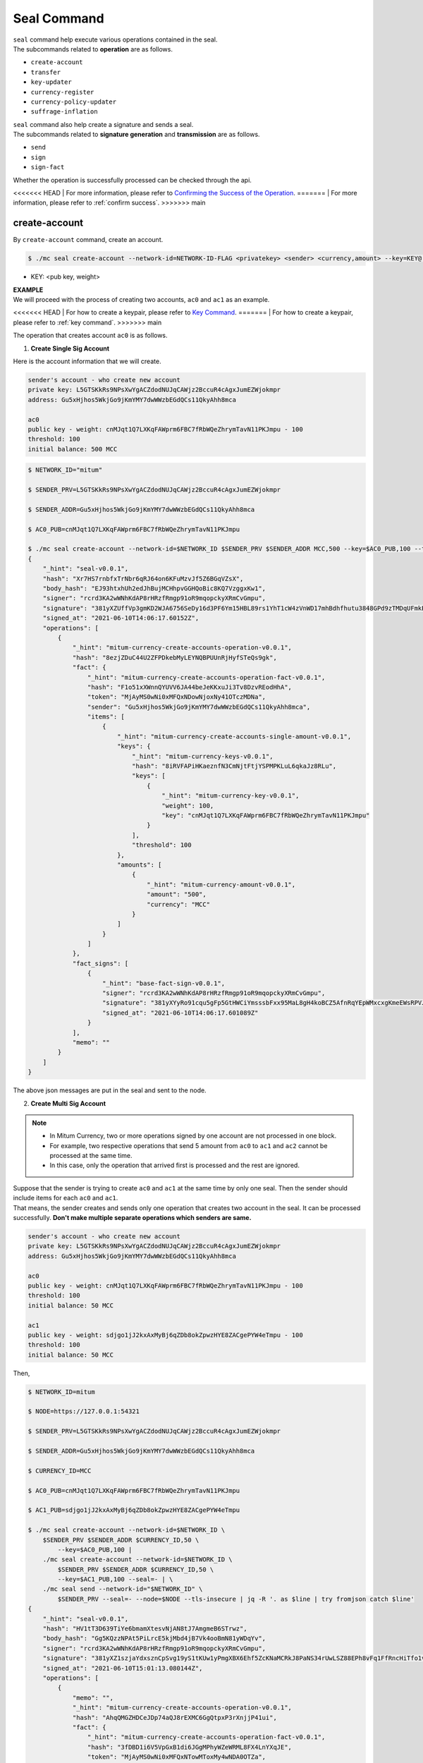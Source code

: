 .. _seal command:

===================================================
Seal Command
===================================================

| ``seal`` command help execute various operations contained in the seal.

| The subcommands related to **operation** are as follows.

* ``create-account``
* ``transfer``
* ``key-updater``
* ``currency-register``
* ``currency-policy-updater``
* ``suffrage-inflation``

| ``seal`` command also help create a signature and sends a seal.

| The subcommands related to **signature generation** and **transmission** are as follows.

* ``send``
* ``sign``
* ``sign-fact``

| Whether the operation is successfully processed can be checked through the api.

<<<<<<< HEAD
| For more information, please refer to `Confirming the Success of the Operation <https://protocon-general-doc.readthedocs.io/en/stable/docs/api/builder.html#confirming-the-success-of-the-operation>`_.
=======
| For more information, please refer to :ref:`confirm success`.
>>>>>>> main

---------------------------------------------------
create-account
---------------------------------------------------

| By ``create-account`` command, create an account.

.. code-block:: shell

    $ ./mc seal create-account --network-id=NETWORK-ID-FLAG <privatekey> <sender> <currency,amount> --key=KEY@... --threshold= 

* KEY: <pub key, weight>

| **EXAMPLE**

| We will proceed with the process of creating two accounts, ``ac0`` and ``ac1`` as an example.

<<<<<<< HEAD
| For how to create a keypair, please refer to `Key Command <https://protocon-general-doc.readthedocs.io/en/stable/docs/cli/key.html#>`_.
=======
| For how to create a keypair, please refer to :ref:`key command`.
>>>>>>> main

| The operation that creates account ``ac0`` is as follows.

1. **Create Single Sig Account**

| Here is the account information that we will create.

.. code-block:: none

    sender's account - who create new account
    private key: L5GTSKkRs9NPsXwYgACZdodNUJqCAWjz2BccuR4cAgxJumEZWjokmpr
    address: Gu5xHjhos5WkjGo9jKmYMY7dwWWzbEGdQCs11QkyAhh8mca

    ac0
    public key - weight: cnMJqt1Q7LXKqFAWprm6FBC7fRbWQeZhrymTavN11PKJmpu - 100
    threshold: 100
    initial balance: 500 MCC


.. code-block:: shell

    $ NETWORK_ID="mitum"

    $ SENDER_PRV=L5GTSKkRs9NPsXwYgACZdodNUJqCAWjz2BccuR4cAgxJumEZWjokmpr

    $ SENDER_ADDR=Gu5xHjhos5WkjGo9jKmYMY7dwWWzbEGdQCs11QkyAhh8mca

    $ AC0_PUB=cnMJqt1Q7LXKqFAWprm6FBC7fRbWQeZhrymTavN11PKJmpu

    $ ./mc seal create-account --network-id=$NETWORK_ID $SENDER_PRV $SENDER_ADDR MCC,500 --key=$AC0_PUB,100 --threshold=100 | jq
    {
        "_hint": "seal-v0.0.1",
        "hash": "Xr7HS7rnbfxTrNbr6qRJ64on6KFuMzvJf5Z6BGqVZsX",
        "body_hash": "EJ93htxhUh2edJhBujMCHhpvGGHQoBic8KQ7VzggxKw1",
        "signer": "rcrd3KA2wWNhKdAP8rHRzfRmgp91oR9mqopckyXRmCvGmpu",
        "signature": "381yXZUffVp3gmKD2WJA6756SeDy16d3PF6Ym15HBL89rs1YhT1cW4zVnWD17mhBdhfhutu3848GPd9zTMDqUFmkE8rUWmCs",
        "signed_at": "2021-06-10T14:06:17.60152Z",
        "operations": [
            {
                "_hint": "mitum-currency-create-accounts-operation-v0.0.1",
                "hash": "8ezjZDuC44U2ZFPDkebMyLEYNQBPUUnRjHyfSTeQs9gk",
                "fact": {
                    "_hint": "mitum-currency-create-accounts-operation-fact-v0.0.1",
                    "hash": "F1o51xXWnnQYUVV6JA44beJeKKxuJi3Tv8DzvREodHhA",
                    "token": "MjAyMS0wNi0xMFQxNDowNjoxNy41OTczMDNa",
                    "sender": "Gu5xHjhos5WkjGo9jKmYMY7dwWWzbEGdQCs11QkyAhh8mca",
                    "items": [
                        {
                            "_hint": "mitum-currency-create-accounts-single-amount-v0.0.1",
                            "keys": {
                                "_hint": "mitum-currency-keys-v0.0.1",
                                "hash": "8iRVFAPiHKaeznfN3CmNjtFtjYSPMPKLuL6qkaJz8RLu",
                                "keys": [
                                    {
                                        "_hint": "mitum-currency-key-v0.0.1",
                                        "weight": 100,
                                        "key": "cnMJqt1Q7LXKqFAWprm6FBC7fRbWQeZhrymTavN11PKJmpu"
                                    }
                                ],
                                "threshold": 100
                            },
                            "amounts": [
                                {
                                    "_hint": "mitum-currency-amount-v0.0.1",
                                    "amount": "500",
                                    "currency": "MCC"
                                }
                            ]
                        }
                    ]
                },
                "fact_signs": [
                    {
                        "_hint": "base-fact-sign-v0.0.1",
                        "signer": "rcrd3KA2wWNhKdAP8rHRzfRmgp91oR9mqopckyXRmCvGmpu",
                        "signature": "381yXYyRo91cqu5gFp5GtHWCiYmsssbFxx95MaL8gH4koBCZ5AfnRqYEpWMxcxgKmeEWsRPVJ8zWytAMLiA9zQes9qGnbcj8",
                        "signed_at": "2021-06-10T14:06:17.601089Z"
                    }
                ],
                "memo": ""
            }
        ]
    }

| The above json messages are put in the seal and sent to the node.

2. **Create Multi Sig Account**

.. note::

    * In Mitum Currency, two or more operations signed by one account are not processed in one block.
    * For example, two respective operations that send 5 amount from ``ac0`` to ``ac1`` and ``ac2`` cannot be processed at the same time.
    * In this case, only the operation that arrived first is processed and the rest are ignored.

| Suppose that the sender is trying to create ``ac0`` and ``ac1`` at the same time by only one seal. Then the sender should include items for each ``ac0`` and ``ac1``.

| That means, the sender creates and sends only one operation that creates two account in the seal. It can be processed successfully. **Don't make multiple separate operations which senders are same.**

.. code-block:: none

    sender's account - who create new account
    private key: L5GTSKkRs9NPsXwYgACZdodNUJqCAWjz2BccuR4cAgxJumEZWjokmpr
    address: Gu5xHjhos5WkjGo9jKmYMY7dwWWzbEGdQCs11QkyAhh8mca

    ac0
    public key - weight: cnMJqt1Q7LXKqFAWprm6FBC7fRbWQeZhrymTavN11PKJmpu - 100
    threshold: 100
    initial balance: 50 MCC

    ac1
    public key - weight: sdjgo1jJ2kxAxMyBj6qZDb8okZpwzHYE8ZACgePYW4eTmpu - 100
    threshold: 100
    initial balance: 50 MCC

| Then,

.. code-block:: shell

    $ NETWORK_ID=mitum

    $ NODE=https://127.0.0.1:54321

    $ SENDER_PRV=L5GTSKkRs9NPsXwYgACZdodNUJqCAWjz2BccuR4cAgxJumEZWjokmpr

    $ SENDER_ADDR=Gu5xHjhos5WkjGo9jKmYMY7dwWWzbEGdQCs11QkyAhh8mca

    $ CURRENCY_ID=MCC

    $ AC0_PUB=cnMJqt1Q7LXKqFAWprm6FBC7fRbWQeZhrymTavN11PKJmpu

    $ AC1_PUB=sdjgo1jJ2kxAxMyBj6qZDb8okZpwzHYE8ZACgePYW4eTmpu

    $ ./mc seal create-account --network-id=$NETWORK_ID \
        $SENDER_PRV $SENDER_ADDR $CURRENCY_ID,50 \
            --key=$AC0_PUB,100 |
        ./mc seal create-account --network-id=$NETWORK_ID \
            $SENDER_PRV $SENDER_ADDR $CURRENCY_ID,50 \
            --key=$AC1_PUB,100 --seal=- | \
        ./mc seal send --network-id="$NETWORK_ID" \
            $SENDER_PRV --seal=- --node=$NODE --tls-insecure | jq -R '. as $line | try fromjson catch $line'
    {
        "_hint": "seal-v0.0.1",
        "hash": "HV1tT3D639TiYe6bmamXtesvNjAN8tJ7AmgmeB6STrwz",
        "body_hash": "Gg5KQzzNPAt5PiLrcE5kjMbd4jB7Vk4ooBmN81yWDqYv",
        "signer": "rcrd3KA2wWNhKdAP8rHRzfRmgp91oR9mqopckyXRmCvGmpu",
        "signature": "381yXZ1szjaYdxsznCpSvg19yS1tKUw1yPmgXBX6Ehf5ZcKNaMCRkJ8PaNS34rUwLSZ88EPh8vFq1FfRncHiTfo1v9adHCSH",
        "signed_at": "2021-06-10T15:01:13.080144Z",
        "operations": [
            {
                "memo": "",
                "_hint": "mitum-currency-create-accounts-operation-v0.0.1",
                "hash": "AhqQMGZHDCeJDp74aQJ8rEXMC6GgQtpxP3rXnjjP41ui",
                "fact": {
                    "_hint": "mitum-currency-create-accounts-operation-fact-v0.0.1",
                    "hash": "3fDBD1i6V5VpGxB1di6JGgMPhyWZeWRML8FX4LnYXqJE",
                    "token": "MjAyMS0wNi0xMFQxNTowMToxMy4wNDA0OTZa",
                    "sender": "Gu5xHjhos5WkjGo9jKmYMY7dwWWzbEGdQCs11QkyAhh8mca",
                    "items": [
                        {
                            "_hint": "mitum-currency-create-accounts-single-amount-v0.0.1",
                            "keys": {
                                "_hint": "mitum-currency-keys-v0.0.1",
                                "hash": "8iRVFAPiHKaeznfN3CmNjtFtjYSPMPKLuL6qkaJz8RLu",
                                "keys": [
                                    {
                                        "_hint": "mitum-currency-key-v0.0.1",
                                        "weight": 100,
                                        "key": "cnMJqt1Q7LXKqFAWprm6FBC7fRbWQeZhrymTavN11PKJmpu"
                                    }
                                ],
                                "threshold": 100
                            },
                            "amounts": [
                                {
                                    "_hint": "mitum-currency-amount-v0.0.1",
                                    "amount": "50",
                                    "currency": "MCC"
                                }
                            ]
                        },
                        {
                            "_hint": "mitum-currency-create-accounts-single-amount-v0.0.1",
                            "keys": {
                                "_hint": "mitum-currency-keys-v0.0.1",
                                "hash": "EuCb6BVafkV1tBLsrMqkxojkanJCM4bvmG6JFUZ4s7XL",
                                "keys": [
                                    {
                                        "_hint": "mitum-currency-key-v0.0.1",
                                        "weight": 100,
                                        "key": "sdjgo1jJ2kxAxMyBj6qZDb8okZpwzHYE8ZACgePYW4eTmpu"
                                    }
                                ],
                                "threshold": 100
                            },
                            "amounts": [
                                {
                                    "_hint": "mitum-currency-amount-v0.0.1",
                                    "amount": "50",
                                    "currency": "MCC"
                                }
                            ]
                        }
                    ]
                },
                "fact_signs": [
                    {
                        "_hint": "base-fact-sign-v0.0.1",
                        "signer": "rcrd3KA2wWNhKdAP8rHRzfRmgp91oR9mqopckyXRmCvGmpu",
                        "signature": "AN1rKvthtCymTu7gv2fSrMhGwqVuK3o24FrDe6GGLzRU8N5SWF62nPs3iKcEjuzwHya6P9JmrNLRF95ri8QTE4NBc66TxhCHm",
                        "signed_at": "2021-06-10T15:01:13.053303Z"
                    }
                ]
            }
        ]
    }
    "2021-06-10T15:01:13.083634Z INF trying to send seal module=command-send-seal"
    "2021-06-10T15:01:13.171266Z INF sent seal module=command-send-seal"

| Whether the operation block is saved can be checked through the ``fact.hash`` of operation inquiry in the digest API.

.. code-block:: shell

    $ FACT_HASH=3fDBD1i6V5VpGxB1di6JGgMPhyWZeWRML8FX4LnYXqJE

    $ DIGEST_API="https://127.0.0.1:54320"
    
    $ curl --insecure -v $DIGEST_API/block/operation/$FACT_HASH | jq
    {
        "_hint": "mitum-currency-hal-v0.0.1",
        "hint": "mitum-currency-operation-value-v0.0.1",
        "_embedded": {
            "_hint": "mitum-currency-operation-value-v0.0.1",
            "hash": "3fDBD1i6V5VpGxB1di6JGgMPhyWZeWRML8FX4LnYXqJE",
            "operation": {
                "_hint": "mitum-currency-create-accounts-operation-v0.0.1",
                "hash": "AhqQMGZHDCeJDp74aQJ8rEXMC6GgQtpxP3rXnjjP41ui",
                "fact": {
                    "_hint": "mitum-currency-create-accounts-operation-fact-v0.0.1",
                    "hash": "3fDBD1i6V5VpGxB1di6JGgMPhyWZeWRML8FX4LnYXqJE",
                    "token": "MjAyMS0wNi0xMFQxNTowMToxMy4wNDA0OTZa",
                    "sender": "Gu5xHjhos5WkjGo9jKmYMY7dwWWzbEGdQCs11QkyAhh8mca",
                    "items": [
                        {
                            "_hint": "mitum-currency-create-accounts-single-amount-v0.0.1",
                            "keys": {
                                "_hint": "mitum-currency-keys-v0.0.1",
                                "hash": "8iRVFAPiHKaeznfN3CmNjtFtjYSPMPKLuL6qkaJz8RLu",
                                "keys": [
                                    {
                                        "_hint": "mitum-currency-key-v0.0.1",
                                        "weight": 100,
                                        "key": "cnMJqt1Q7LXKqFAWprm6FBC7fRbWQeZhrymTavN11PKJmpu"
                                    }
                                ],
                                "threshold": 100
                            },
                            "amounts": [
                                {
                                    "_hint": "mitum-currency-amount-v0.0.1",
                                    "amount": "50",
                                    "currency": "MCC"
                                }
                            ]
                        },
                        {
                            "_hint": "mitum-currency-create-accounts-single-amount-v0.0.1",
                            "keys": {
                                "_hint": "mitum-currency-keys-v0.0.1",
                                "hash": "EuCb6BVafkV1tBLsrMqkxojkanJCM4bvmG6JFUZ4s7XL",
                                "keys": [
                                    {
                                        "_hint": "mitum-currency-key-v0.0.1",
                                        "weight": 100,
                                        "key": "sdjgo1jJ2kxAxMyBj6qZDb8okZpwzHYE8ZACgePYW4eTmpu"
                                    }
                                ],
                                "threshold": 100
                            },
                            "amounts": [
                                {
                                    "_hint": "mitum-currency-amount-v0.0.1",
                                    "amount": "50",
                                    "currency": "MCC"
                                }
                            ]
                        }
                    ]
                },
                "fact_signs": [
                    {
                        "_hint": "base-fact-sign-v0.0.1",
                        "signer": "rcrd3KA2wWNhKdAP8rHRzfRmgp91oR9mqopckyXRmCvGmpu",
                        "signature": "AN1rKvthtCymTu7gv2fSrMhGwqVuK3o24FrDe6GGLzRU8N5SWF62nPs3iKcEjuzwHya6P9JmrNLRF95ri8QTE4NBc66TxhCHm",
                        "signed_at": "2021-06-10T15:01:13.053Z"
                    }
                ],
                "memo": ""
            },
            "height": 13,
            "confirmed_at": "2021-06-10T15:01:13.354Z",
            "reason": null,
            "in_state": true,
            "index": 0
        },
        "_links": {
            "block": {
                "href": "/block/13"
            },
            "manifest": {
                "href": "/block/13/manifest"
            },
            "new_account:8iRVFAPiHKaeznfN3CmNjtFtjYSPMPKLuL6qkaJz8RLu": {
                "href": "/account/8iRVFAPiHKaeznfN3CmNjtFtjYSPMPKLuL6qkaJz8RLumca",
                "address": "8iRVFAPiHKaeznfN3CmNjtFtjYSPMPKLuL6qkaJz8RLumca",
                "key": "8iRVFAPiHKaeznfN3CmNjtFtjYSPMPKLuL6qkaJz8RLu"
            },
            "new_account:EuCb6BVafkV1tBLsrMqkxojkanJCM4bvmG6JFUZ4s7XL": {
                "href": "/account/2S252hnemi1oA3UZqEA7dvMSvbd3RA9ut1mgJNxoGW1Pmca",
                "key": "EuCb6BVafkV1tBLsrMqkxojkanJCM4bvmG6JFUZ4s7XL",
                "address": "2S252hnemi1oA3UZqEA7dvMSvbd3RA9ut1mgJNxoGW1Pmca"
            },
            "operation:{hash}": {
                "templated": true,
                "href": "/block/operation/{hash:(?i)[0-9a-z][0-9a-z]+}"
            },
            "block:{height}": {
                "templated": true,
                "href": "/block/{height:[0-9]+}"
            },
            "self": {
                "href": "/block/operation/3fDBD1i6V5VpGxB1di6JGgMPhyWZeWRML8FX4LnYXqJE"
            }
        }
    }

---------------------------------------------------
transfer
---------------------------------------------------

| By ``transfer`` command, transfer tokens between accounts.

.. code-block:: shell

    $ ./mc seal transfer --network-id=NETWORK-ID-FLAG <privatekey> <sender> <receiver> <currency,amount> ...

| **EXAMPLE**

| This is an example of transferring the currency 10 *MCC* tokens from ``ac0`` to ``ac1``.

.. code-block:: shell

    $ AC0_PRV=KzUYFHNzxvUnZfm1ePJJ4gnLcLtMv1Tvod7Fib2sRuFmGwzm1GVbmpr

    $ AC0_ADDR=FnuHC5HkFMpr4QABukchEeT63612gGKus3cRK3KAqK7Bmca

    $ AC1_ADDR=HjyXhhuHAZBGaEw2S5cKZhDwqVc1StbkJMtdgGm3F1dnmca

    $ CURRENCY_ID=MCC

    $ NETWORK_ID="mitum"

    $ ./mc seal transfer --network-id=$NETWORK_ID $AC0_PRV $AC0_ADDR $AC1_ADDR $CURRENCY_ID,10 | jq
    {
        "_hint": "seal-v0.0.1",
        "hash": "EJDzHbusvvcknN9NWaK1wjuvSTav2TVfnDmtRnqVjEVn",
        "body_hash": "FWLTyQePguo6CFxH8SgEHesoLL8ab3FofEw9nXHDDLMp",
        "signer": "2Aopgs1nSzNCWLvQx5fkBJCi2uxjYBfN8TqneqFd9DzGcmpu",
        "signature": "381yXZMbRqwMgfWwJNk4rWNuaJenJMHZU3HBufz7Uo4Yj3zo944oeJeGoKjUDyCJXuL4pZLt49gqW2FHV3YuB5zBR24h96ZH",
        "signed_at": "2021-06-14T03:42:11.969679Z",
        "operations": [
            {
                "_hint": "mitum-currency-transfers-operation-v0.0.1",
                "hash": "F3WZYRgcwwYENiVXx6J6zKPqkiDjSZcuF2vUUPiyR3n9",
                "fact": {
                    "_hint": "mitum-currency-transfers-operation-fact-v0.0.1",
                    "hash": "7xzioXfnkKU1qrFvgeWK1KrhR71RMHMSBZdpWRVK3MUD",
                    "token": "MjAyMS0wNi0xNFQwMzo0MjoxMS45NjUyNjNa",
                    "sender": "FnuHC5HkFMpr4QABukchEeT63612gGKus3cRK3KAqK7Bmca",
                    "items": [
                        {
                            "_hint": "mitum-currency-transfers-item-single-amount-v0.0.1",
                            "receiver": "HjyXhhuHAZBGaEw2S5cKZhDwqVc1StbkJMtdgGm3F1dnmca",
                            "amounts": [
                                {
                                    "_hint": "mitum-currency-amount-v0.0.1",
                                    "amount": "10",
                                    "currency": "MCC"
                                }
                            ]
                        }
                    ]
                },
                "fact_signs": [
                    {
                        "_hint": "base-fact-sign-v0.0.1",
                        "signer": "2Aopgs1nSzNCWLvQx5fkBJCi2uxjYBfN8TqneqFd9DzGcmpu",
                        "signature": "AN1rKvtRQeMWcFQ9oPLqgakgW33fed4mCcxxfQwi3icWLyn19AKJ3XpYehA8njvAi7qzgGSVpv23JXBDcXbwiZvQkHBj6T8jw",
                        "signed_at": "2021-06-14T03:42:11.96891Z"
                    }
                ],
                "memo": ""
            }
        ]
    }

| If you want to send the operation to the network right away,

.. code-block:: shell

    $ ./mc seal transfer --network-id=$NETWORK_ID $AC0_PRV $AC0_ADDR $AC1_ADDR $CURRENCY_ID,3 | jq \
        ./mc seal send --network-id=$NETWORK_ID $AC0_PRV --seal=-

.. _key updater:

---------------------------------------------------
key-updater
---------------------------------------------------

| By ``key-updater`` command, update the account keys.

| Updating account keys to new public keys does not change address.

.. code-block:: shell

    $ ./mc seal key-updater --network-id=NETWORK-ID-FLAG <privatekey> <target> <currency> --key=KEY@... --threshold=THRESHOLD

* KEY: <pub key, weight>

<<<<<<< HEAD
For more information about account keys, refer to `Multi Sig Account <https://protocon-general-doc.readthedocs.io/en/stable/docs/cli/key.html#multi-sig-account>`_.
=======
For more information about account keys, refer to :ref:`multi sig`.
>>>>>>> main

| **EXAMPLE**

| This is an example of ``key-updater``. The example shows updating keys of ``ac0`` to another one.

.. code-block:: none

    ac0 - target account
    private key: KzUYFHNzxvUnZfm1ePJJ4gnLcLtMv1Tvod7Fib2sRuFmGwzm1GVbmpr
    public key: 2Aopgs1nSzNCWLvQx5fkBJCi2uxjYBfN8TqneqFd9DzGcmpu
    address: FnuHC5HkFMpr4QABukchEeT63612gGKus3cRK3KAqK7Bmca

    ac1 - new key
    public key: 247KCJyus9NYJii9rkT4R3z6GxengcwYQHwRKA6DySbiUmpu

.. code-block:: shell

    $ NETWORK_ID="mitum"

    $ NODE=https://127.0.0.1:54321

    $ AC0_PRV=KzUYFHNzxvUnZfm1ePJJ4gnLcLtMv1Tvod7Fib2sRuFmGwzm1GVbmpr

    $ AC0_PUB=2Aopgs1nSzNCWLvQx5fkBJCi2uxjYBfN8TqneqFd9DzGcmpu

    $ AC0_ADDR=FnuHC5HkFMpr4QABukchEeT63612gGKus3cRK3KAqK7Bmca

    $ AC1_PUB=247KCJyus9NYJii9rkT4R3z6GxengcwYQHwRKA6DySbiUmpu

    $ CURRENCY_ID=MCC

    $ ./mc seal key-updater --network-id=$NETWORK_ID $AC0_PRV $AC0_ADDR --key $AC1_PUB,100 $CURRENCY_ID | jq
    {
        "_hint": "seal-v0.0.1",
        "hash": "GvuGxKCTKWqXzgzxk3iWVGkSPAMn1nBNbAu7qgzHB8y6",
        "body_hash": "8gyB4eE7yQvneA463ZnM8LEWKDCthm8mKEFcfvAmk2pg",
        "signer": "2Aopgs1nSzNCWLvQx5fkBJCi2uxjYBfN8TqneqFd9DzGcmpu",
        "signature": "381yXZWCaZy3G5VLse9NCBMmJg8bPWoY4rmyAWMTRVjLKZP9WkexgJfN8EP4G2P64MPchFKtsYZ2QsNyu31rrjKQN4THtEtz",
        "signed_at": "2021-06-14T03:45:21.821896Z",
        "operations": [
            {
                "_hint": "mitum-currency-keyupdater-operation-v0.0.1",
                "hash": "4fFKpjDBmSrka3C3Q62fz5JYGZstZmkQTe27vgyNj4A9",
                "fact": {
                    "_hint": "mitum-currency-keyupdater-operation-fact-v0.0.1",
                    "hash": "5yaMz2aSKS5H1wtd4YVcU4q5awbaxu7bhhswX3ss8XCb",
                    "token": "MjAyMS0wNi0xNFQwMzo0NToyMS44MTczNjNa",
                    "target": "FnuHC5HkFMpr4QABukchEeT63612gGKus3cRK3KAqK7Bmca",
                    "keys": {
                        "_hint": "mitum-currency-keys-v0.0.1",
                        "hash": "GmUiuEbsoTVLSirRWMZ2WcxT69enhEXNfskAnRJby8he",
                        "keys": [
                            {
                                "_hint": "mitum-currency-key-v0.0.1",
                                "weight": 100,
                                "key": "247KCJyus9NYJii9rkT4R3z6GxengcwYQHwRKA6DySbiUmpu"
                            }
                        ],
                        "threshold": 100
                    },
                    "currency": "MCC"
                },
                "fact_signs": [
                    {
                        "_hint": "base-fact-sign-v0.0.1",
                        "signer": "2Aopgs1nSzNCWLvQx5fkBJCi2uxjYBfN8TqneqFd9DzGcmpu",
                        "signature": "AN1rKvtPv6CuiW36Q4g1wtmsGNy2Fc3ierpHgfnjXjdqjDE3wvSH293FVDYy9Yf9VTNadfMGJ38WC39hthZuGkau3vBGq7ijP",
                        "signed_at": "2021-06-14T03:45:21.821399Z"
                    }
                ],
                "memo": ""
            }
        ]
    }    

| If you want to send the operation right away,

.. code-block:: shell

    $ ./mc seal key-updater --network-id=$NETWORK_ID $AC0_PRV $AC0_ADDR \
        --key $AC1_PUB,100" $CURRENCY_ID \
        | ./mc seal send --network-id=$NETWORK_ID \
        $AC0_PRV --seal=- --node=$NODE --tls-insecure

| Also, you can check whether the account keys have really changed.

.. code-block:: shell

    $ find blockfs -name "*-states-*" -print | sort -g | xargs -n 1 gzcat |  grep '^{' | jq '. | select(.key == "'$AC0_ACC_KEY'") | [ "height: "+(.height|tostring),   "state_key: " + .key, "key.publickey: " + .value.value.keys.keys[0].key, "key.weight: " + (.value.value.keys.keys[0].weight|tostring), "threshold: " + (.value.value.keys.threshold|tostring)]'
    [
        "height: 3",
        "state_key: GkswusUGC22R5wmrXWB5yqFm8UN22yHLihZMkMb3z623-mca:account",
        "key.publickey: 2Aopgs1nSzNCWLvQx5fkBJCi2uxjYBfN8TqneqFd9DzGcmpu",
        "key.weight: 100",
        "threshold: 100"
    ]
    [
        "height: 104",
        "state_key: GkswusUGC22R5wmrXWB5yqFm8UN22yHLihZMkMb3z623-mca:account",
        "key.publickey: 247KCJyus9NYJii9rkT4R3z6GxengcwYQHwRKA6DySbiUmpu",
        "key.weight: 100",
        "threshold: 100"
    ]

---------------------------------------------------
currency-register
---------------------------------------------------

| By ``currency-register`` command, register a new currency token.

.. code-block:: shell

    $ ./mc seal currency-register --network-id=NETWORK-ID-FLAG --feeer=STRING <privatekey> <currency-id> <genesis-amount> <genesis-account>

| When registering a new currency, the items that need to be set are as follows.

* ``genesis account``: account where the issued token will be registered with new currency registration
* ``genesis amount``: amount of newly issued tokens
* ``–policy-new-account-min-balance=<amount>`` must be set.
* ``feeer``: The feeer can be selected from three policies; {nil, fixed, ratio}.

    * ``nil`` is a case where there is no fee payment.
    * ``fixed`` is a case where a fixed amount is paid.
    * ``ratio`` is a case where a payment is made in proportion to the operation amount.

    * If the fee policy is fixed, you must set ``–feeer-fixed-receiver=<fee receiver account address>`` and ``–feeer-fixed-amount=<fee amount>`` accordingly.
    * If the fee policy is ratio, then ``–feeer-ratio-receiver=<fee receiver account address>`` and ``–feeer-ratio-ratio=<fee ratio, multifly by operation amount>``,`` –feeer-ratio-min=<minimum fee>``,`` –feeer-ratio-max=<maximum fee>`` must be set.

| When registering a new currency, **the signature of the suffrage nodes participating in consensus exceeds the consensus threshold (67%) to be executed**.

| **EXAMPLE**

| Suppose that we are going to register new currency *MCC2* following below conditions.

.. code-block:: none

    genesis-account : ac1
    genesis-amount : 9999999999999
    currency-id : MCC2
    feeer : fixed
    feeer-fixed-receiver : ac1
    feeer-fixed-amount : 3
    seal sender : ac1
    suffrage node : n0, n1, n2, n3

| Then,

.. code-block:: shell

    $ NETWORK_ID="mitum"

    $ AC1_ADDR="HWXPq5mBSneSsQis6BbrNT6nvpkafuBqE6F2vgaTYfAC-a000:0.0.1"

    $ AC1_PRV="792c971c801a8e45745938946a85b1089e61c1cdc310cf61370568bf260a29be-0114:0.0.1"

    $ N0_PRV=<n0 private key>

    $ N1_PRV=<n1 private key>

    $ N2_PRV=<n2 private key>

    $ N3_PRV=<n3 private key>

    $ ./mc seal currency-register --network-id=$NETWORK_ID --feeer=fixed --feeer-fixed-receiver=$AC1_ADDR \
        --feeer-fixed-amount=3 --policy-new-account-min-balance=10 $N0_PRV MCC2 9999999999999 $AC1_ADDR \
        | ./mc seal sign-fact $N1_PRV --network-id="$NETWORK_ID" --seal=- \
        | ./mc seal sign-fact $N2_PRV --network-id="$NETWORK_ID" --seal=- \
        | ./mc seal sign-fact $N3_PRV --network-id="$NETWORK_ID" --seal=- \
        | ./mc seal send --network-id="$NETWORK_ID" $AC1_PRV --seal=-

| Each currency has a *zero account* for deposit only. The *zero account* can be used to **burn tokens**. The *zero account* is an account that can only deposit token because the public key is not registered.

| The address of *zero account* has the same format as ``<currency id>-Xmca``. For example, the *zero account* address of PEN currency is ``PEN-Xmca``.

.. code-block:: shell

    $ curl --insecure http://localhost:54320/account/PEN-Xmca | jq
    {
        "_hint": "mitum-currency-hal-v0.0.1",
        "hint": "mitum-currency-account-value-v0.0.1",
        "_embedded": {
            "_hint": "mitum-currency-account-value-v0.0.1",
            "hash": "EJvkxncxfVQNncdKZtjQTH2XuT5ECRiqSZA7LLE14zqi",
            "address": "PEN-Xmca",
            "keys": {
                "_hint": "mitum-currency-keys-v0.0.1",
                "hash": "",
                "keys": [],
                "threshold": 0
            },
            "balance": [
                {
                    "_hint": "mitum-currency-amount-v0.0.1",
                    "amount": "100000000000000000000000000",
                    "currency": "PEN"
                }
            ],
            "height": 41,
            "previous_height": 0
        },
        "_links": {
            "block": {
                "href": "/block/41"
            },
            "previous_block": {
                "href": "/block/0"
            },
            "self": {
                "href": "/account/PEN-Xmca"
            },
            "operations": {
                "href": "/account/PEN-Xmca/operations"
            },
            "operations:{offset}": {
                "href": "/account/PEN-Xmca/operations?offset={offset}",
                "templated": true
            },
            "operations:{offset,reverse}": {
                "templated": true,
                "href": "/account/PEN-Xmca/operations?offset={offset}&reverse=1"
            }
        }
    }

---------------------------------------------------
currency-policy-updater
---------------------------------------------------

| By ``currency-policy-updater`` command, update the policy related to currency.

.. code-block:: shell

    $ ./mc seal currency-policy-updater --network-id=NETWORK-ID-FLAG --feeer=STRING <privatekey> <currency-id>

| First, get the info of the registered currency through API.

| When updating a currency policy, **the signature of the suffrage nodes participating in consensus exceeds the consensus threshold (67%) to be executed**.

.. code-block:: shell

    $ curl --insecure -v https://localhost:54320/currency/MCC2 | jq
    {
        "_hint": "mitum-currency-hal-v0.0.1",
        "hint": "mitum-currency-currency-design-v0.0.1",
        "_embedded": {
            "_hint": "mitum-currency-currency-design-v0.0.1",
            "amount": {
                "_hint": "mitum-currency-amount-v0.0.1",
                "amount": "9999999999999",
                "currency": "MCC2"
            },
            "genesis_account": "FnuHC5HkFMpr4QABukchEeT63612gGKus3cRK3KAqK7Bmca",
            "policy": {
                "_hint": "mitum-currency-currency-policy-v0.0.1",
                "new_account_min_balance": "10",
                "feeer": {
                    "_hint": "mitum-currency-fixed-feeer-v0.0.1",
                    "type": "fixed",
                    "receiver": "FnuHC5HkFMpr4QABukchEeT63612gGKus3cRK3KAqK7Bmca",
                    "amount": "3"
                }
            }
        },
        "_links": {
            "self": {
                "href": "/currency/MCC2"
            },
            "currency:{currencyid}": {
                "templated": true,
                "href": "/currency/{currencyid:.*}"
            },
            "block": {
                "href": "/block/10"
            },
            "operations": {
                "href": "/block/operation/goNANpmA1BcnXA6TVL6AKkoxsmiaT2F5ss5zoSh7Wdt"
            }
        }
    }

| The policy that can be changed through ``currency-policy-updater`` is the **fee-related policy** and the **minimum balance value** when creating a new account.

| **EXAMPLE**

| Suppose that we are going to update policy for *MCC2* following below conditions.

.. code-block:: none

    currency-id : MCC2

    Policy to be updated
    - feeer : ratio
    - feeer-ratio-receiver : ac1
    - feeer-ratio-ratio : 0.5
    - feeer-ratio-min : 3
    - feeer-ratio-max : 1000
    - policy-new-account-min-balance : 100
    
    suffrage node : n0, n1, n2, n3

| Then,

.. code-block:: shell

    $ NETWORK_ID="mitum"

    $ AC1_ADDR="HjyXhhuHAZBGaEw2S5cKZhDwqVc1StbkJMtdgGm3F1dnmca"

    $ AC0_PRV="KzUYFHNzxvUnZfm1ePJJ4gnLcLtMv1Tvod7Fib2sRuFmGwzm1GVbmpr"

    $ N0_PRV=<n0 private key>

    $ N1_PRV=<n1 private key>

    $ N2_PRV=<n2 private key>

    $ N3_PRV=<n3 private key>

    $ ./mc seal currency-policy-updater --network-id=$NETWORK_ID --feeer="ratio" --feeer-ratio-receiver=$AC1_ADDR \
        --feeer-ratio-ratio=0.5 --feeer-ratio-min=3 --feeer-ratio-max=1000 --policy-new-account-min-balance=100 $N0_PRV MCC2 \
        | ./mc seal sign-fact $N1_PRV --network-id=$NETWORK_ID --seal=- \
        | ./mc seal sign-fact $N2_PRV --network-id=$NETWORK_ID --seal=- \
        | ./mc seal sign-fact $N3_PRV --network-id=$NETWORK_ID --seal=- \
        | ./mc seal send --network-id=$NETWORK_ID $AC0_PRV --seal=-

| Check,

.. code-block:: shell

    $ curl --insecure https://localhost:54320/currency/MCC2 | jq
    {
        "_hint": "mitum-currency-hal-v0.0.1",
        "hint": "mitum-currency-currency-design-v0.0.1",
        "_embedded": {
            "_hint": "mitum-currency-currency-design-v0.0.1",
            "amount": {
                "_hint": "mitum-currency-amount-v0.0.1",
                "amount": "9999999999999",
                "currency": "MCC2"
            },
            "genesis_account": "FnuHC5HkFMpr4QABukchEeT63612gGKus3cRK3KAqK7Bmca",
            "policy": {
                "_hint": "mitum-currency-currency-policy-v0.0.1",
                "new_account_min_balance": "100",
                "feeer": {
                    "_hint": "mitum-currency-ratio-feeer-v0.0.1",
                    "type": "ratio",
                    "receiver": "HjyXhhuHAZBGaEw2S5cKZhDwqVc1StbkJMtdgGm3F1dnmca",
                    "ratio": 0.5,
                    "min": "3",
                    "max": "1000"
                }
            }
        },
        "_links": {
            "currency:{currencyid}": {
                "href": "/currency/{currencyid:.*}",
                "templated": true
            },
            "block": {
                "href": "/block/13"
            },
            "operations": {
                "href": "/block/operation/3HxC5VP5Fjzent7uVVLsK44i1tp8ooH4f2Vh4c4uWM4e"
            },
            "self": {
                "href": "/currency/MCC2"
            }
        }
    }

---------------------------------------------------
suffrage-inflation
---------------------------------------------------

| By ``suffrage-inflation`` command, make inflation a existed currency token.

.. code-block:: shell

    $ ./mc seal suffrage-inflation --network-id=NETWORK-ID-FLAG <privatekey> <inflation item> ...

* ``inflation item``: <receiver-account>,<currency-id>,<inflation-amount>

| There are two processes to register currency in Mitum Currency.

* Through initial genesis currency creation 
* By registering a new currency while the network is alive

| The registered currency has a total supply amount. The Mitum Currency may increase the amount of tokens in addition to the total supply amount.

| When generate new amount, the items that need to be set are as follows.

* ``receiver-account`` which receives account of additionally generated tokens.

| When making inflation a currency, **the signature of the suffrage nodes participating in consensus exceeds the consensus threshold (67%) to be executed**.

| **EXAMPLE**

| We are going to make inflation ``MCC`` following below conditions.

.. code-block:: none

    operation-sender-account : ac1
    receiver-account : ac2
    inflation-amount : 9999999999999
    currency-id : MCC
    seal sender : ac1
    suffrage node : n0, n1, n2, n3

| Then,

.. code-block:: shell

    $ NETWORK_ID="mitum"
    
    $ AC1_PRV="L2Q4PqxrhgS39jgGoXsV92LaCHRF2SqTLRwMhCC6Q6in9Vb19aDLmpr"
    
    $ AC2_ADDR="HjyXhhuHAZBGaEw2S5cKZhDwqVc1StbkJMtdgGm3F1dnmca"
    
    $ N0_PRV=<n0 private key>
    
    $ N1_PRV=<n1 private key>
    
    $ N2_PRV=<n2 private key>
    
    $ N3_PRV=<n3 private key>
    
    $ ./mc seal suffrage-inflation --network-id=$NETWORK_ID $N0_PRV MCC 9999999999999 $AC2_ADDR \
        | ./mc seal sign-fact $N1_PRV --network-id=$NETWORK_ID --seal=- \
        | ./mc seal sign-fact $N2_PRV --network-id=$NETWORK_ID --seal=- \
        | ./mc seal sign-fact $N3_PRV --network-id=$NETWORK_ID --seal=- \
        | ./mc seal send --network-id=$NETWORK_ID $AC1_PRV --seal=-

---------------------------------------------------
send
---------------------------------------------------

| By ``send`` command, send a seal.

.. code-block:: shell

    $ ./mc seal send  <sender privatekey> --network-id=<network id> --seal=<data file path> --node=<node https url>

| Operations created in Mitum Currency are **transmitted in units of seals**.

| Signature is required to transmit the seal. Refer to :ref:`seal` for the part related to the keypair used for signature creation.

| **EXAMPLE**

| ``data.json`` is a seal file written in json.

.. code-block:: shell

    $ NETWORK_ID="mitum" 

    $ NODE="https://127.0.0.1:54321"

    $ AC0_PRV=L1jPsE8Sjo5QerUHJUZNRqdH1ctxTWzc1ue8Zp2mtpieNwtCKsNZmpr

    $ ./mc seal send --network-id=$NETWORK_ID $AC0_PRV --seal=data.json --node=$NODE jq -R '. as $line | try fromjson catch $line'
    {
        "_hint": "seal-v0.0.1",
        "hash": "6nLRWj5hGQ7va9gxpAJCBxNDKvgFnms9jaa913uWgsx1",
        "body_hash": "32ZEf8V9fV41JHVWbbqQdYWtrw5T255XN8fSXhBAhGFD",
        "signer": "cnMJqt1Q7LXKqFAWprm6FBC7fRbWQeZhrymTavN11PKJmpu",
        "signature": "381yXZ4LFY5HnK211gpG3W22V52vMLqix4SysXEeMnqcXUk5eEYGM1JfFaX5UE86EF6qog5jUScPqZo6UkiaAFocUhwtSsjx",
        "signed_at": "2021-06-10T09:17:51.236729Z",
        "operations": [
            {
                "_hint": "mitum-currency-create-accounts-operation-v0.0.1",
                "hash": "7YvcA6WAcKEag1Z4Jv1bQ2wYxAZix5sNB6u8MUXDM44D",
                "fact": {
                    "_hint": "mitum-currency-create-accounts-operation-fact-v0.0.1",
                    "hash": "3equMRJAVHk8WdVanffzEWkHfwnBDqF2cFwmmcv8MzDW",
                    "token": "MjAyMS0wNi0xMFQwOToxNzo1MS4yMDgwOTVa",
                    "sender": "8iRVFAPiHKaeznfN3CmNjtFtjYSPMPKLuL6qkaJz8RLumca",
                    "items": [
                        {
                            "_hint": "mitum-currency-create-accounts-single-amount-v0.0.1",
                            "keys": {
                                "_hint": "mitum-currency-keys-v0.0.1",
                                "hash": "GkswusUGC22R5wmrXWB5yqFm8UN22yHLihZMkMb3z623",
                                "keys": [
                                    {
                                        "_hint": "mitum-currency-key-v0.0.1",
                                        "weight": 100,
                                        "key": "2Aopgs1nSzNCWLvQx5fkBJCi2uxjYBfN8TqneqFd9DzGcmpu"
                                    }
                                ],
                                "threshold": 100
                            },
                            "amounts": [
                                {
                                    "_hint": "mitum-currency-amount-v0.0.1",
                                    "amount": "100000",
                                    "currency": "MCC"
                                }
                            ]
                        }
                    ]
                },
                "fact_signs": [
                    {
                        "_hint": "base-fact-sign-v0.0.1",
                        "signer": "cnMJqt1Q7LXKqFAWprm6FBC7fRbWQeZhrymTavN11PKJmpu",
                        "signature": "AN1rKvtPEX4MRu6kWRYDJ6WtsSnwxwJsYXiVi2Qujx8sF6SJzsZZKj7anCd9cmUZ175FSYLkkWkpDRj3fVgZFDxLFSnos3szz",
                        "signed_at": "2021-06-10T09:17:51.211816Z"
                    }
                ],
                "memo": ""
            }
        ]
    }
    2021-06-10T09:17:51.240066Z INF trying to send seal module=command-send-seal
    2021-06-10T09:17:51.345243Z INF sent seal module=command-send-seal

| When sending to a local node for testing, an error may occur related to tls authentication.

In this case, give the option ``–tls-insecure=true`` when sending seals.

.. code-block:: shell

    $ ./mc seal send --network-id=$NETWORK_ID $AC0_PRV --tls-insecure=true --seal=data.json --node=$NODE

---------------------------------------------------
sign
---------------------------------------------------

| By ``sign`` command, create a signature for a seal.

.. code-block:: shell

    $ ./mc seal sign --network-id=NETWORK-ID-FLAG <privatekey>

| **EXAMPLE**

| Before use ``sign`` command, prepare a file, which content is a seal including operations, saved in json format for signature generation.

| For example,

.. code-block:: json

    {
        "_hint": "seal-v0.0.1",
        "hash": "5W39B2mmtc4KK9THiRdoF6F5UMZPSxjzedPePojVhqyV",
        "body_hash": "5yGtCzJiPRRbZkeLawQev4dvdYgYuKHXe6TP6x2VLSt4",
        "signer": "rcrd3KA2wWNhKdAP8rHRzfRmgp91oR9mqopckyXRmCvGmpu",
        "signature": "381yXZHsyzbc8qTD7BJgmGoM8ncSrUcyDZiSNanARp9h84tvcj6HkGXzpFyck9arJTCQDmPGzT5UFq1coHv7wijusgynSfgr",
        "signed_at": "2021-06-10T06:50:26.903245Z",
        "operations": [
            {
                "_hint": "mitum-currency-create-accounts-operation-v0.0.1",
                "hash": "9mFHaqd66pv7RjoAbKScUucJLKW7KVSkWqN1WXnzMrxQ",
                "fact": {
                    "_hint": "mitum-currency-create-accounts-operation-fact-v0.0.1",
                    "hash": "3CpL1MgD1TPejUmVxPKSgiUu6LCR7FhFrDehSjSogavZ",
                    "token": "MjAyMS0wNi0xMFQwNjo1MDoyNi44NzQyNzVa",
                    "sender": "CoXPgSxcad3fRAbp2JBEeGcYGEQ7dQhdZGWXLbTHpwuGmca",
                    "items": [
                        {
                            "_hint": "mitum-currency-create-accounts-single-amount-v0.0.1",
                            "keys": {
                                "_hint": "mitum-currency-keys-v0.0.1",
                                "hash": "Dut3WiprEo1BRcx2xRvh6qbBgxaTLXQDris7SihDTET8",
                                "keys": [
                                    {
                                        "_hint": "mitum-currency-key-v0.0.1",
                                        "weight": 100,
                                        "key": "27tMvbSpajF1VSnrn3xRQESpPAsmA7KZEfUz9ZuTZEemumpu"
                                    }
                                ],
                                "threshold": 100
                            },
                            "amounts": [
                                {
                                    "_hint": "mitum-currency-amount-v0.0.1",
                                    "amount": "100000",
                                    "currency": "MCC"
                                }
                            ]
                        }
                    ]
                },
                "fact_signs": [
                    {
                        "_hint": "base-fact-sign-v0.0.1",
                        "signer": "rcrd3KA2wWNhKdAP8rHRzfRmgp91oR9mqopckyXRmCvGmpu",
                        "signature": "AN1rKvtfRrgY15owfURsNyfWnYtZ7syuRafWa637tkWB1HyxDCD2tWZUhySTg6mnZWQKpP3i6Dmf96fw9TUWb8rrbsetHJciH",
                        "signed_at": "2021-06-10T06:50:26.877954Z"
                    }
                ],
                "memo": ""
            }
        ]
    }

| Run ``seal sign`` with this json file.

| Then you can get a seal with new seal signature such like, 

.. code-block:: shell

    $ SIGNER_PRV=KxmWM4Zj5Ln8bbDwVZEKrYQY8N51Uk3UVq5GNQAeb2KW8JqHmsgmmpr
    $ ./mc seal sign --seal=data.json  --network-id=mitum $SIGNER_PRV | jq
    {
        "_hint": "seal-v0.0.1",
        "hash": "5dLCySkPrFtc8SnbjzELBK5GR7VQocrK7cXswEnhEa1S",
        "body_hash": "3Ah7J2q4HhFXSgV3c4EQWeZtpi1nFY7be2nmL4X6qDxa",
        "signer": "224ekkhrax6EpekzfLTv9See1hNDZW3LAjWBRuzTMpgnrmpu",
        "signature": "AN1rKvtFhZfDzyLLXtK3PtZ8P1jSTqZy6gC8WooBjWRhzwLrXjCcVTeo4juzdMg83he2emJ3SVkCNZssiB1pTtAPtx753P5CT",
        "signed_at": "2021-06-10T07:12:41.992205Z",
        "operations": [
            {
                "_hint": "mitum-currency-create-accounts-operation-v0.0.1",
                "hash": "9mFHaqd66pv7RjoAbKScUucJLKW7KVSkWqN1WXnzMrxQ",
                "fact": {
                    "_hint": "mitum-currency-create-accounts-operation-fact-v0.0.1",
                    "hash": "3CpL1MgD1TPejUmVxPKSgiUu6LCR7FhFrDehSjSogavZ",
                    "token": "MjAyMS0wNi0xMFQwNjo1MDoyNi44NzQyNzVa",
                    "sender": "CoXPgSxcad3fRAbp2JBEeGcYGEQ7dQhdZGWXLbTHpwuGmca",
                    "items": [
                        {
                            "_hint": "mitum-currency-create-accounts-single-amount-v0.0.1",
                            "keys": {
                                "_hint": "mitum-currency-keys-v0.0.1",
                                "hash": "Dut3WiprEo1BRcx2xRvh6qbBgxaTLXQDris7SihDTET8",
                                "keys": [
                                    {
                                        "_hint": "mitum-currency-key-v0.0.1",
                                        "weight": 100,
                                        "key": "27tMvbSpajF1VSnrn3xRQESpPAsmA7KZEfUz9ZuTZEemumpu"
                                    }
                                ],
                                "threshold": 100
                            },
                            "amounts": [
                                {
                                "_hint": "mitum-currency-amount-v0.0.1",
                                "amount": "100000",
                                "currency": "MCC"
                                }
                            ]
                        }
                    ]
                },
                "fact_signs": [
                    {
                        "_hint": "base-fact-sign-v0.0.1",
                        "signer": "rcrd3KA2wWNhKdAP8rHRzfRmgp91oR9mqopckyXRmCvGmpu",
                        "signature": "AN1rKvtfRrgY15owfURsNyfWnYtZ7syuRafWa637tkWB1HyxDCD2tWZUhySTg6mnZWQKpP3i6Dmf96fw9TUWb8rrbsetHJciH",
                        "signed_at": "2021-06-10T06:50:26.877954Z"
                    }
                ],
                "memo": ""
            }
        ]
    }

---------------------------------------------------
sign-fact
---------------------------------------------------

| By ``sign-fact`` command, create signature for operation facts.

| This command is used to add a fact signature to the operation contained in the seal. You must pass the seal data containing the operation to this command.

| The purpose of use is in the case of an operation created by an account with multisig or when signing of multiple nodes is required such as currency registration.

.. code-block:: shell

    $ ./mc seal sign-fact --network-id=NETWORK-ID-FLAG <privatekey>

| **EXAMPLE**

| Here is the example s.t a seal contains a transfer operation for transferring tokens from the multi sig account. It requires two fact signatures, but has only one.

.. code-block:: json

    {
        "_hint": "seal-v0.0.1",
        "hash": "CgFaHkJEP966xRQjzPtXBUwzqgQYWB53RHwjBqyvmKHs",
        "body_hash": "Akjx1kJZKzyYMo2eVbqcUvtEfivDEGsK4yeUUuNwbGmu",
        "signer": "2Aopgs1nSzNCWLvQx5fkBJCi2uxjYBfN8TqneqFd9DzGcmpu",
        "signature": "381yXZ8qZBYQXDBaGr1KyAcsMJyB9HZLo1aQQRsxhx854aMYm5n7nh3NXzsJHpEhiYHgWUYnCtbAZaVsQ8pe6nEnLaHCXizY",
        "signed_at": "2021-06-10T09:54:35.868873Z",
        "operations": [
            {
                "hash": "Eep8SJH7Vkqft3BcvKYd9NY14Zgzmhyp7Uts2GmpaS5N",
                "fact": {
                    "_hint": "mitum-currency-transfers-operation-fact-v0.0.1",
                    "hash": "Eu1b4gr528Xy4u2sg97DsEo5uj9BuQEMjHzJxdsLgH48",
                    "token": "MjAyMS0wNi0xMFQwOTo1NDozNS44NjQwOTha",
                    "sender": "FnuHC5HkFMpr4QABukchEeT63612gGKus3cRK3KAqK7Bmca",
                    "items": [
                        {
                            "_hint": "mitum-currency-transfers-item-single-amount-v0.0.1",
                            "receiver": "CoXPgSxcad3fRAbp2JBEeGcYGEQ7dQhdZGWXLbTHpwuGmca",
                            "amounts": [
                                {
                                "_hint": "mitum-currency-amount-v0.0.1",
                                "amount": "100",
                                "currency": "MCC"
                                }
                            ]
                        }
                    ]
                },
                "fact_signs": [
                    {
                        "_hint": "base-fact-sign-v0.0.1",
                        "signer": "2Aopgs1nSzNCWLvQx5fkBJCi2uxjYBfN8TqneqFd9DzGcmpu",
                        "signature": "AN1rKvtZFkx5e4NexvBSjjJkuzUj45UKau8DL2JZx5d1htnbnkmPmHnNbgwqfvUnz8KHpUR72Z9YxD4JVQhdh4JCzGv9zMDDG",
                        "signed_at": "2021-06-10T09:54:35.868223Z"
                    }
                ],
                "memo": "",
                "_hint": "mitum-currency-transfers-operation-v0.0.1"
            }
        ]
    }

| After use ``sign-fact`` to add a fact signature, above json becomes,

.. code-block:: shell

    $ SIGNER1_PUB_KEY=2Aopgs1nSzNCWLvQx5fkBJCi2uxjYBfN8TqneqFd9DzGcmpu
    $ SIGNER2_PUB_KEY=sdjgo1jJ2kxAxMyBj6qZDb8okZpwzHYE8ZACgePYW4eTmpu
    $ SIGNER2_PRV_KEY=L5AAoEqwnHCp7WfkPcUmtUX61ppZQww345rEDCwB33jVPud4hzKJmpr
    $ NETWORK_ID=mitum
    $ ./mc seal sign-fact $SIGNER2_PRV_KEY --seal data.json --network-id=$NETWORK_ID | jq

    {
        "_hint": "seal-v0.0.1",
        "hash": "GiADUurx7qVwyeu8XUNQgmNpqmtN9UDzockhLNKXzYN6",
        "body_hash": "Ci7yzpahGtXqpWs3EGfoqnmUhTgbRhdkgb2GupsJRvgB",
        "signer": "sdjgo1jJ2kxAxMyBj6qZDb8okZpwzHYE8ZACgePYW4eTmpu",
        "signature": "381yXYnDDMYrZ4asLpAYgD7AHDAGMsVih11S3V2jCwNdvJJxeA96whPnth4DxXoJ3RiK8vBpvVKRvXJsPpDpZZ2GMagAmaBi",
        "signed_at": "2021-06-10T10:01:27.690429Z",
        "operations": [
            {
                "_hint": "mitum-currency-transfers-operation-v0.0.1",
                "hash": "AduowWC9mHTCeRp8aqN4dQxHjKGH8xdm8vqxcMj7SfUZ",
                "fact": {
                    "_hint": "mitum-currency-transfers-operation-fact-v0.0.1",
                    "hash": "Eu1b4gr528Xy4u2sg97DsEo5uj9BuQEMjHzJxdsLgH48",
                    "token": "MjAyMS0wNi0xMFQwOTo1NDozNS44NjQwOTha",
                    "sender": "FnuHC5HkFMpr4QABukchEeT63612gGKus3cRK3KAqK7Bmca",
                    "items": [
                        {
                            "_hint": "mitum-currency-transfers-item-single-amount-v0.0.1",
                            "receiver": "CoXPgSxcad3fRAbp2JBEeGcYGEQ7dQhdZGWXLbTHpwuGmca",
                            "amounts": [
                                {
                                    "_hint": "mitum-currency-amount-v0.0.1",
                                    "amount": "100",
                                    "currency": "MCC"
                                }
                            ]
                        }
                    ]
                },
                "fact_signs": [
                    {
                        "_hint": "base-fact-sign-v0.0.1",
                        "signer": "2Aopgs1nSzNCWLvQx5fkBJCi2uxjYBfN8TqneqFd9DzGcmpu",
                        "signature": "AN1rKvtZFkx5e4NexvBSjjJkuzUj45UKau8DL2JZx5d1htnbnkmPmHnNbgwqfvUnz8KHpUR72Z9YxD4JVQhdh4JCzGv9zMDDG",
                        "signed_at": "2021-06-10T09:54:35.868223Z"
                    },
                    {
                        "_hint": "base-fact-sign-v0.0.1",
                        "signer": "sdjgo1jJ2kxAxMyBj6qZDb8okZpwzHYE8ZACgePYW4eTmpu",
                        "signature": "381yXZ9yqzCSzUZZUuQvU3ZMHgM9Pa5MQUo2hKGhPFW4ZuMCC3eK2iGYvx3gwQD3LCfELuUXejAQiMmeKaNAEoZVPDf1gpkE",
                        "signed_at": "2021-06-10T10:01:27.690034Z"
                    }
                ],
                "memo": ""
            }
        ]
    }